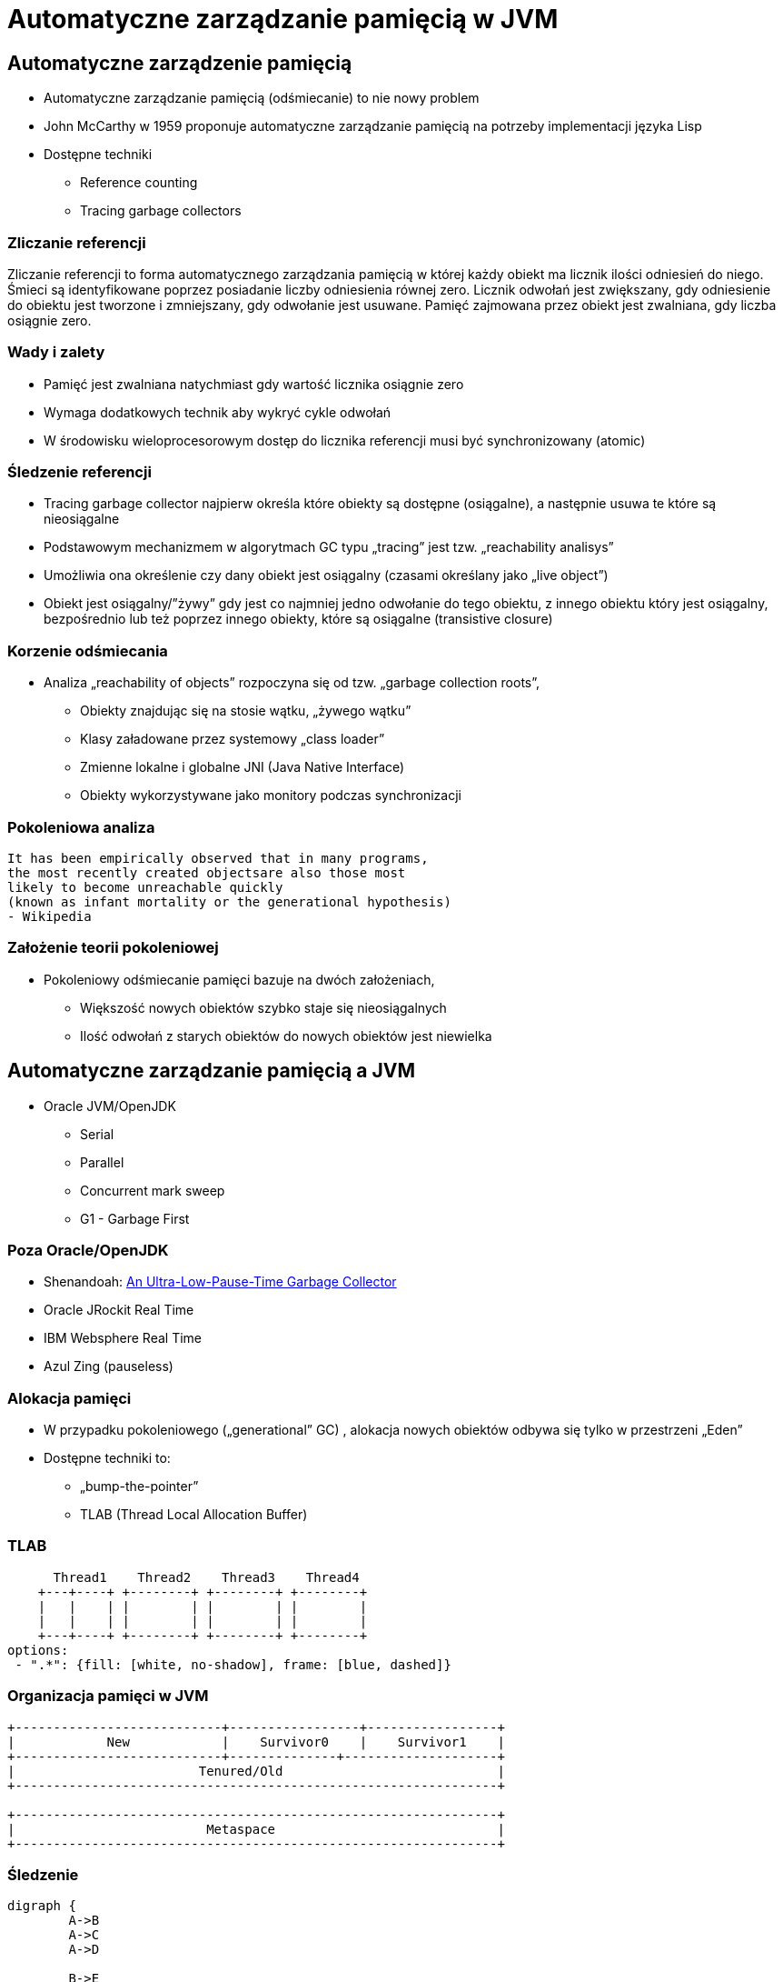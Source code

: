 = Automatyczne zarządzanie pamięcią w JVM
:backend: revealjs
:highlighter: pygments
:stem: asciimath
:source-highlighter: pygments
:pygments-css: style
:revealjs_theme: serif
:revealjs_history: true

== Automatyczne zarządzenie pamięcią

* Automatyczne zarządzanie pamięcią (odśmiecanie) to nie nowy problem
* John McCarthy w 1959 proponuje automatyczne zarządzanie pamięcią na potrzeby implementacji języka Lisp
* Dostępne techniki
** Reference counting
** Tracing garbage collectors

=== Zliczanie referencji

Zliczanie referencji to forma automatycznego zarządzania pamięcią w której każdy obiekt ma licznik ilości odniesień do niego. Śmieci są identyfikowane poprzez posiadanie liczby odniesienia równej zero. Licznik odwołań jest zwiększany, gdy odniesienie do obiektu jest tworzone i zmniejszany, gdy odwołanie jest usuwane. Pamięć zajmowana przez obiekt jest zwalniana, gdy liczba osiągnie zero.

=== Wady i zalety

* Pamięć jest zwalniana natychmiast gdy wartość licznika osiągnie zero
* Wymaga dodatkowych technik aby wykryć cykle odwołań
* W środowisku wieloprocesorowym dostęp do licznika referencji musi być synchronizowany (atomic)

=== Śledzenie referencji

* Tracing garbage collector najpierw określa które obiekty są dostępne (osiągalne), a następnie usuwa te które są nieosiągalne
* Podstawowym mechanizmem w algorytmach GC typu „tracing” jest tzw. „reachability analisys”
* Umożliwia ona określenie czy dany obiekt jest osiągalny (czasami określany jako „live object”)
* Obiekt jest osiągalny/”żywy” gdy jest co najmniej jedno odwołanie do tego obiektu, z innego obiektu który jest osiągalny, bezpośrednio lub też poprzez innego obiekty, które są osiągalne (transistive closure)

=== Korzenie odśmiecania

* Analiza „reachability of objects” rozpoczyna się od tzw. „garbage collection roots”,
** Obiekty znajdując się na stosie wątku, „żywego wątku”
** Klasy załadowane przez systemowy „class loader”
** Zmienne lokalne i globalne JNI (Java Native Interface)
** Obiekty wykorzystywane jako monitory podczas synchronizacji

=== Pokoleniowa analiza

    It has been empirically observed that in many programs,
    the most recently created objectsare also those most
    likely to become unreachable quickly
    (known as infant mortality or the generational hypothesis)
    - Wikipedia

=== Założenie teorii pokoleniowej

* Pokoleniowy odśmiecanie pamięci bazuje na dwóch założeniach,
** Większość nowych obiektów szybko staje się nieosiągalnych
** Ilość odwołań z starych obiektów do nowych obiektów jest niewielka

== Automatyczne zarządzanie pamięcią a JVM

* Oracle JVM/OpenJDK
** Serial
** Parallel
** Concurrent mark sweep
** G1 - Garbage First

=== Poza Oracle/OpenJDK

* Shenandoah: http://openjdk.java.net/jeps/189[An Ultra-Low-Pause-Time Garbage Collector]
* Oracle JRockit Real Time
* IBM Websphere Real Time
* Azul Zing (pauseless)

=== Alokacja pamięci

* W przypadku pokoleniowego („generational” GC) , alokacja nowych obiektów odbywa się tylko w przestrzeni „Eden”
* Dostępne techniki to:
** „bump-the-pointer”
** TLAB (Thread Local Allocation Buffer)

=== TLAB

[shaape]
----
      Thread1    Thread2    Thread3    Thread4
    +---+----+ +--------+ +--------+ +--------+
    |   |    | |        | |        | |        |
    |   |    | |        | |        | |        |
    +---+----+ +--------+ +--------+ +--------+
options:
 - ".*": {fill: [white, no-shadow], frame: [blue, dashed]}
----

=== Organizacja pamięci w JVM

[shaape]
----
+---------------------------+-----------------+-----------------+
|            New            |    Survivor0    |    Survivor1    |
+---------------------------+--------------+--------------------+
|                        Tenured/Old                            |
+---------------------------------------------------------------+

+---------------------------------------------------------------+
|                         Metaspace                             |
+---------------------------------------------------------------+
----

=== Śledzenie

[graphviz]
----
digraph {
	A->B
	A->C
	A->D

	B->E
	C->E

	F->G
	G->H

}
----

=== Reachability analisys

* An object is alive if it is referenced by a live object
* An object is alive if a static reference to it exists (part of the root set)
* An object is alive if a stack reference to it exists (part of the root set)
* An object is alive if a object is part of root set

=== Faza "mark"

* "reachability analisys" rozpoczyna się od obiektów znanych jako "GC roots"
* każdy z tych obiektów jest odwiedzany, i oznaczany jako "alive"
* pozostałe obiekty które nie zostały oznaczone jako "alive" są usuwane
* faza ta wymaga zatrzymania wszystkich wątków aplikacji, tzw. "stop the world"
* faza "mark" nie jestem jedyną przyczyną pauz w aplikacjach działających pod kontrolą JVM (ale o tym później)

=== Garbage Collection roots

* "stack frame"
* pola statyczne
* JNI

=== Typy algorytmów

* "mark+copy" aka compacting
* mark+sweep+copy

=== Znakowanie kart i bariery

Warto zauważyć że podczas fazy "mark" analizowane są tylko obiekty w przestrzeni Young/New.
W przeciwnym wypadku cała pokoleniowa hipoteza nie miałaby sensu wydajnościowego (analiza
całej pamięci, zamiast tylko obszaru w którm zakładamy, że mamy krótko żyjące obiekty).

Co z obiektami z przestrzeni Young/New, do których istnieje referencja z obiektów znajdujących się w
przestrzeni Old/Tenured?

=== Znakowanie kart i bariery

W tym celu zostały wprowadzone dwa mechanizmy:

* znakowanie kart, "card marking"
* bariery (nie mylić ich z barierami odpowiedzialnymi za kolejność wykonywania instrukcji przez CPU, tzw. "ordering barrier", ale o tym później)

=== Znakowanie kart

* obszar pamięci JVM, jest podzialone na małe fragmenty tzw. "cards", o rozmiarze mniejszym niż pojedyncza strona pamięci, domyślnie 512 bajtów
* JVM utrzymuję mapę która przechowuje wartość flagi ("dirty") dla każdej karty
* kiedy pole obiektu jest modyfikowane, ustawiana jest flaga "dirty"
* jak to się dzieje?

=== Bariery

    A barrier is a block on reading from or writing to certain memory
    locations by certain threads or processes.

    Barriers can be implemented in either software or hardware.
    Software barriers involve additional instructions around
    load or store operations, which would typically be added
    by a cooperative compiler. Hardware barriers don’t require
    compiler support, and may be implemented on common
    operating systems by using memory protection.

=== Małe, duże i pełne pauzy

* minor
* major
* full

=== Dla ciekawskich

* http://psy-lob-saw.blogspot.com/2014/10/the-jvm-write-barrier-card-marking.html[The JVM Write Barrier - Card Marking]
* http://www.ibm.com/developerworks/library/j-jtp11253/[Java theory and practice: Garbage collection in the HotSpot JVM]
* http://blog.ragozin.info/2011/06/understanding-gc-pauses-in-jvm-hotspots.html[Understanding GC pauses in JVM, HotSpot's minor GC.]
* http://www.memorymanagement.org[Memory Management Reference]

=== Warunkowe znakowanie kart

* W środowisku przy wysokim współczynniku współbieżności, zaznaczanie kart może być kosztowne
* aby zmienjszyć ten koszt należy wykorzystać flagę `-XX:UseCondCardMark`
* wynika to z potencjalnego zajścia 'false sharing' w środowiskach wieloprocesorowych

== ParallelGC

* włączany opcją `-XX:+UseParallelGC`
* Od Java 5 domyślny “garbage collector” (z nadejściem JDK9, planowane zastąpienie go przez G1)
* Wykorzystuje wiele wątków do odśmiecania pamięci, zarówno podczas "minor" i "major" kolekcji
* jest to odśmiecacz typu mark+copy, obiekty są kopiowane do przestrzeni Survivor
* JVM posiada dwie przestrzenie Survivor (Survivor0 + Survivor1), znane także jako "To" i "From"
* przestrzenie Survivor mają ten sam rozmiar

=== Mechanika ParallelGC

* “GC roots” zostają rozdzielone między dostępne wątki, dzięki temu faza “mark” jest krótsza (pamiętajmy jednak o "stop the world")
* ilość wątków GC można kontrolować parametrem `-XX:ParallelGCThreads=<N>`,
* domyślnie dla maszyn o CPU<=8; N=CPU
* dla pozostałych przypadków N=5/8 CPU lub N=5/16 CPU
* Każdy “żywy” obiekt jest natychmiast kopiowany do przestrzeni “To”, lub do przestrzeni “Old”
** jeśli przetrwał odpowiednią ilość kolekcji w przestrzeni Young (TenuringThreshold)
** lub gdy w „To” nie ma już miejsca dla obiektu (major GC)

=== Mechanika ParallelGC

* Każdy “żywy” obiekt jest natychmiast kopiowany do przestrzeni “To”, lub do przestrzeni “Old”
** jeśli przetrwał odpowiednią ilość kolekcji w przestrzeni Young (TenuringThreshold)
** lub gdy w „To” nie ma już miejsca dla obiektu (major GC)

=== Słów kilka "object header"

* nagłówek obiektu w JVM znajduje się przed polami obiektu
* znajdują się w nim następujące informacje (link:http://hg.openjdk.java.net/jdk8/jdk8/hotspot/file/87ee5ee27509/src/share/vm/oops/markOop.hpp)
** "hashCode" obiektu
** wiek obiektu
** flaga "mark" wykorzystywane przez GC
** a także informacje wykorzystywane przez biased locking
** oraz czy na jest "locked" (`monitorenter` i `monitorexit`)

=== Mechanika ParallelGC

* Przestrzeń “To” staje się przestrzenią “From” i “From”->”To”
* Czyli po każdym przebiegu tego odśmiecacza przestrzeń „To” jest pusta
* Ponieważ „mark and copy” odbywa się wielowątkowo, każdy z wątków GC dostaje swój wycinek “To”
* Bo przecież alokacja nowych obiektów, odbywa się tylko w przestrzeni “Eden”, więc nie będzie nam przeszkadzała lekko defragmentowana przestrzeń “To”
* defragmentację "To" można zmniejszyć poprzez mniejszą liczbę wątków GC lub poprzez zwiększenie generacji Tenured

=== Ergonomia ParallelGC

* maksymalny czas pauzy, `-XX:MaxGCPauseMillis=<N>`, maksymalny oczekiwany czas pauzy w milisekundach
* przepustowość, `-XX:GCTimeRatio=<N>`, liczony jako współczynnik czasu spędzonego na odśmiecanie w stosunku do całego czasu działania aplikacji, (1/1+N), domyślna wartość to 99
* narzut, `-Xmx`, czyli maksymalny rozmiar pamięci,

=== Ergonomia ParallelGC

* jeśli cel maksymalnego czasu pauzy nie jest osiągniety, rozmiar tylko jednej z generacji jest pomniejszany
* jeśli cel przepustowości nie jest osiągniety, rozmiary obydwu generacji są powiększane, proporcjonalnie do czasu odśmiecania w każdej z nich,

=== Kilka pokręteł

* `-XX:NewRatio=<N>`, określa stosunek rozmiaru generacji "Old" do generacji "Young", `N=Old/Young`, domyślne wartości zależne są od platformy i wersji JDK
* `-XX:MaxNewSize=<N>` oraz `-XX:NewSize=<N>`, określa rozmiar generacji Young w bajtach
* `-XX:SurvivorRatio=10`, określa stosunek rozmiaru przestrzeni Eden do przestrzeni Survivor
* `-XX:TargetSurvivorRatio=5` oraz `-XX:MaxTenuringThreshold=15`, docelowy i maksymalny czas życia obiektu w obszarze Survivor

=== Kilka pokręteł

* `-XX:YoungGenerationSizeIncrement<T>` oraz `-XX:TenuredGenerationSizeIncrement=<T>`, określają szybkość przyrostu rozmiaru generacji, domyślnie 20%
* `-XX:AdaptiveSizeDecrementScaleFactor=<D>`, określa współczynnik o który rozmiar generacji jest pomniejszany, i wynosi on T/D
* `-XX:+UseGCOverheadLimit`, kontroluje kiedy rzucany jest `OutOfMemoryError`, domyślnie gdy >98% czasu aplikacja spędza na GC, odzyskując >2% pamięci

== ParallelOldGC

* Jednak nie dajmy się zwieźć pozorom, -XX:+UseParallelGC i -XX:+UseParallelOldGC to dwie odmienne implementacje, ParallelOldGC ma do czynienia z o wiele większą przestrzenią generacji “Old”
* Domyślnie na maszynach z N procesorów, wykorzystywanych jest N wątków
* Jednak ilość wątków może być kontrolowana przez parametr -XX:ParallelGCThread=N
* jest to algorytm typu mark+sweep+copy

=== Mechanika ParallelOldGC

* O wiele bardziej złożony algorytm, gdyż przestrzeń “Old” jest znacząco większa od przestrzeni „Young” a obiekty, które się tam znajdują wykazują się większym czasem życia
* ParallelOldGC odbywa się w trzech fazach:
** parallel marking
** summary step
** sweeping step

=== Parallel marking

* Przestrzeń “Old” zostaje podzielona na regiony
* “GC roots” podzielone pomiędzy w wątki GC
* Za każdym razem gdy obiekt zostanie oznaczony jako “live” (“reacheable”), region w którym się znajdował, zostaje zaktualizowany o ilość “żywych bajtów”
* Dzięki temu na koniec tej fazy wiadome jest ile w danym regionie znajduje się „żywych” danych

=== Summary step

* Dla każdego regionu, jest wyznacza wartość “density” (stosunek ilość żywych bajtów do całkowitej ilości bajtów)
* W tym kroku wiemy także, że podczas poprzedniej kolekcji:
** obiekty były kompaktowane do lewej
** nowe obiekty które od tego czasu zostały przeniesione do “Old” znajdują się po prawej stronie
** Więc im obiekt bardziej na lewo tym starszy, tym mniejsza szansa, że będzie usuwany z pamięci

=== Summary step

* Powyższe informacje pozwalają na pewna optymalizacje:
* zaczynając od lewej, szukany jest region o gęstości (“density”), z którego najwięcej zyskamy jeśli go posprzątamy,
** wszystkie region na lewo nie sprzątane, i nazywane są “dense prefix”
* Dodatkowo podczas tej fazy już wiadomo obiekty z którego regiony zostaną przeniesione do danego regionu (z reguły te na prawo wypełniają te na lewo)

=== Sweeping step

* Regiony które mogą być sprzątane jednocześnie są dzielone miedzy watki,
* region które nie zapełniają innych regionów (patrz poprzedni krok)
* lub region które są puste,
* Wątki najpierw usuwają „unreachable objects”
* A potem przesuwają obiekty (compact)
* Dzięki optymalizacji (nie skanujemy całego regionu „Old”), możemy odzyskać dużo pamięci, mniejszym kosztem, ponieważ na lewo są stare obiekty

=== Sweeping step

* A potem przesuwają obiekty (compact)
* Dzięki optymalizacji (nie skanujemy całego regionu „Old”), możemy odzyskać dużo pamięci, mniejszym kosztem, ponieważ na lewo są stare obiekty


== ConcMarkSweepGC

* Poprzednie kolektory, są szybkie, jednak muszą zatrzymać działanie aplikacji (high throughput/high pause time)
* Kosztem mniejszej wydajności CMS
* Cztery kroki
** initial mark
** concurrent mark
** remarking
** concurrent sweep

=== initial mark

* Zatrzymuje watki aplikacji na krótka chwile, by w wykorzystujac jeden watek, zaznaczyc tylko obiekty które sa bezposrednio dostepne z “GC roots”

=== concurrent mark

* Podczas gdy aplikacja działa dalej, osobny wątek GC kontynuuje zaznaczanie obiektów,

=== remarking

* Ponieważ sytuacja w między czasie może się zmienić CMS, znowu na chwile zatrzymuje aplikacje, by sprawdzić te obiekty które się z międzyczasie zmieniły

=== concurrent sweep

* Następuje sprzątanie, w wielu watkach, bez kompaktowania
* Dlatego też alokacja pamięci odbywa się na trochę innych zasadach

=== Concurrent mode failure

`174.445: [GC 174.446: [ParNew: 66408K->66408K(66416K), 0.0000618 secs]174.446: [CMS (concurrent mode failure): 161928K->162118K(175104K), 4.0975124 secs] 228336K->162118K(241520K)`

* W przypadku pojawienia się tego komunikatu, CMS zostaje na czas tego uruchomienia „Full GC” zastąpione SerialGC
* Concurrent Mode Failure jest wynikiem defragmentacji generacji „Old” i niemożliwością zaalokowania odpowiedniego ciągłego obszaru pamięci.

== ParNewGC

== Wydajność GC

* Analiza dostępności obiektów - „reachability analisys”
* Kopiowanie obiektów pomiędzy przestrzeniami, compacting vs non-compacting vs copying
* Aktualizacja referencji do obiektów które zostały przeniesione
* Kompaktowanie pamięci

== Garbage First, G1

* G1 znany także jako „garbage first”, to nowy algorytm, który w wersji eksperymentalnej pojawił się już w Java 6, w pełni wspierany od wersji 7u4, planowany jako domyślny GC od wersji JDK 9,
* -XX:+UseG1GC
* Jest kolejna próba zminimalizowania pauz w działaniu aplikacji, przy jednoczesnym kompaktowaniu pamięci (przestrzeni „Old”)

=== Organizacja pamięci w G1

* Podobnie jak w przypadku poprzednich modeli pamięć jest podzielona na obszary, w których przechowywane są obiekty w rożnym wieku
* W przeciwieństwie jednak do poprzedników, tych obszarów tworzonych przez G1 mamy do dyspozycji około 2000, każdy z tych obszarów ma taki sam rozmiar, -XX:G1HeapRegionSize=n (pomiędzy 1Mb a 32 Mb)

=== Regiony w G1

* Implementacja G1 utrzymuje listę regionów, które są wolne, i miarę zapotrzebowania przypisuje te regiony do generacji „Young” (Eden/Survivor) lub „Tenured” („Old”)
* W tej implementacji przestrzenie nie są ciągłym obszarem pamięci
* Dzięki temu rozmiar Eden/Survivor/Old może być dostosowywany do zapotrzebowania aplikacji
* Podobnie jak w poprzednich implementacjach, obiekty są promowane( ewakuowane w słowniku GC) do obszarów, które zawierają coraz starsze obiekty

=== Alokacja pamięci

* Alokacja podobnie jak w poprzednich algorytmach, odbywa się głównie w przestrzeni „Eden”,
* Chyba, że obiekt jest większy niż połowa rozmiary regiony, wtedy takie obiekty są alokowane w specjalnych przestrzeniach zwanych „humongous”

=== Alokacja pamięci

* Kiedy pojemność „Eden” zostanie osiągnięta, rozpoczyna się faza „young garbage collection”, nazywana także „evacuation pause”
* Jest to faza „stop-the-world”, podczas której wykorzystwane jest wiele wątków, i obiekty kopiowane są do „to-space”, lub też w zależności od wieku obiektu (tenured threshold) do przestrzeni „old”

=== Fazy współbieżnego odśmiecania "Old"

* initial mark (stop the world)
* root region scanning
* concurrent marking
* remark (stop the world)
* cleanup (stop the world)
* copying (stop the world)

=== initial mark

This is a stop the world event. With G1, it is piggybacked on a normal young GC. Mark survivor regions (root regions) which may have references to objects in old generation.

=== root region scanning

Scan survivor regions for references into the old generation. This happens while the application continues to run. The phase must be completed before a young GC can occur.

=== concurrent marking

Find live objects over the entire heap. This happens while the application is running. This phase can be interrupted by young generation garbage collections.

=== remark

Completes the marking of live object in the heap. Uses an algorithm called snapshot-at-the-beginning (SATB) which is much faster than what was used in the CMS collector.

=== cleanup

* Performs accounting on live objects and completely free regions. (Stop the world)
* Scrubs the Remembered Sets. (Stop the world)
* Reset the empty regions and return them to the free list. (Concurrent)

=== copying

These are the stop the world pauses to evacuate or copy live objects to new unused regions. This can be done with young generation regions which are logged as [GC pause (young)]. Or both young and old generation regions which are logged as [GC Pause (mixed)].

http://www.oracle.com/technetwork/tutorials/tutorials-1876574.html

== Podsumowanie algorytmów

* "Serial" to odśmiecacz typu „stop-the-world”, kopiujący kolekcjoner który wykorzystuje tylko jeden wątek
* "ParNew" to odśmiecacz typu „stop-the-world”, kopiujący kolekcjoner, który wykorzystuje wiele wątków.
Różni się od "Parallel Scavenge" pewnymi usprawnieniami które umożliwiają wykorzystanie go w parze z CMS

=== Podsumowanie algorytmów

* "Parallel Scavenge" to odśmiecacz typu „stop-the-world”, kopujący algorytm który wykorzystuje wiele wątków
* "Serial Old" to odśmiecacz typu „stop-the-world”, „mark-sweep-compact” który wykorzystuje pojedynczy wątek
* "ConcurrentMarkSweep" (CMS) to prawie „współbieżny” odśmiecacz, zapewniający krótkie pauzy .
* "Parallel Old" to implementcja ParallelGC na potrzeby generacji „Old”

=== Możliwe kombinacje algorytmów

* UseSerialGC to "Serial" + "Serial Old"
* UseParNewGC to "ParNew" + "Serial Old"
* UseConcMarkSweepGC to"ParNew" + "CMS" + "Serial Old". "CMS" jest wykorzystywany przez większość czasu podczas kolekcji generacji „tenured”. "Serial Old" jest wykorzystywany w sytuacjach wystąpienia „concurrent mode failure„.
* UseParallelGC to "Parallel Scavenge" + "Serial Old"
* UseParallelOldGC to "Parallel Scavenge" + "Parallel Old"

=== PermGen/Metaspace

* PermGen to wydzielony obszar z generacji „tenured” w którym JVM przechowuje:
** „bytecode” metod czyli „method area”
** „constant pool”
** „interned strings” (jest to nieprawdą dla JDK7)
** struktury wewnętrznie wykorzystywane przez JVM
* Generacja „permament” (PermGen) jest odśmiecana za każdym razem gdy odśmiecana jest generacja „tenured”

=== Co śmieci w Metaspace?

* Jeśli twoja aplikacja lub biblioteka intensywnie używa,
** java.lang.reflect.Proxy
** net.sf.cglib.Enhancer
** javassist.util.proxy.ProxyFactory
** Apache commons proxy
** AspectJ z „runtime weaving” (SpringFramework się też liczy)
* To wiedz, że Metaspace wypełni się szybko

=== Metryki GC (przepustowość)

* Poniższe metryki opisują efektywność odśmiecania pamięci
** Przepustowość (throughput) - procent czasu nie spędzanego przez aplikacje na odśmiecaniu, 100% oznacza brak odśmiecania, przyjęło się przyjmować 95-98% jak poprawną wartość
** Narzut na odśmiecanie (GC overhead) - odwrotność przepustowości, czyli procent czasu spędzanego przez aplikację na odśmiecanie

=== Metryki GC (pauza)

** Czas pauzy (pause time) - czas podczas którego działanie aplikacji jest wstrzymane na potrzeby odśmiecania
** Częstotliwość odśmiecania(frequency of collection) - jak często w czasie życia aplikacji następuje odśmiecanie

=== Metryki GC (narzut)

** Narzut pamięci (footprint) - rozmiar pamięci wykorzystywanej przez maszynę JVM
** Promptness, czas pomiędzy momentem kiedy obiekt stał się „unreachable” a momentem kiedy pamięć przez niego zajmowana została zwolniona

== Narzędia i monitorowanie GC

* Proste, jednak kompletnie niepraktyczne narzędzie to: `jmap -heap <vmid>`
* Jest to jednak najszybszy sposób żeby sprawdzić z jakimi parametrami
odśmiecania aktualnie działa uruchomiona maszyna wirtualna i jakie są aktualne
rozmiary poszczególnych generacji i przestrzeni

=== Logowanie zdarzeń GC

* Poprzez parametry przekazywane do maszyny wirtualnej
* `-XX:+PrintGC`

=== Szczegóły GC

* `-XX:+PrintGCDetails` i `-XX:+PrintGCTimeStamps`,
** tzw. 'GC cause', czyli co wymusiło GC
** nazwa kolektora (PSYoungGen, ParOldGen, Metaspace)
** `prev_used->used(capacity)`, czyli informacja ile pamięci zostało odzyskane
** czas działania kolektora

=== Przykładowe logi

----
3437,843:
  [GC (Allocation Failure)
  [PSYoungGen: 155760K->7040K(161280K)] 211173K->62644K(297472K), 0,0096349 secs]
  [Times: user=0,03 sys=0,00, real=0,01 secs]
----

==== Przykładowe logi

----
3437,843:
[GC (Allocation Failure)
[PSYoungGen: 6249K->0K(126976K)]
[ParOldGen: 64978K->30783K(107520K)]
71227K->30783K(234496K),
[Metaspace: 34760K->34756K(1081344K)], 0,0852895 secs]
[Times: user=0,25 sys=0,00, real=0,08 secs]
----

=== Wiek obiektów

* flaga `-XX:+PrintTenuringDistribution`, wyświetla informacje o rozmiarach
poszczególnych kategorii wiekowych, oraz ilości odśmiecań, które
obiekty przetrwały zanim zostały wypromowane do generacji "Old”

=== Przykładowe logi

----
575,138:
[GC (Allocation Failure) 575,138: [ParNew
Desired survivor size 2228224 bytes, new threshold 3 (max 6)
- age   1:     494888 bytes,     494888 total
- age   2:    1464944 bytes,    1959832 total
- age   3:     285224 bytes,    2245056 total
: 38865K->4024K(39296K), 0,0076277 secs]
66888K->32676K(126720K), 0,0077602 secs]
[Times: user=0,02 sys=0,00, real=0,01 secs]
----


=== Zapisywanie logów

* `-Xloggc:<filename>`, zapisuje logi z odśmiecania w wskazanym pliku
* `-XX:+UseGCLogFileRotation`, włącza rotację plików z logami GC
* `-XX:NumberOfGClogFiles=<N>`, maksymalna ilość plików z logami GC
* `-XX:GCLogFileSize=<N>`, maksymalny rozmiar pliku z logami GC

=== jstat

* Kolejnym narzędziem dostępnym z linii poleceń jest jstat,
rozpowszechniany razem z Java SDK
  jstat -option [-t] [-hlines] vmid [interval [count]]
* Gdzie vmid, jest identyfikatorem procesu JVM,
* jstat umożliwia podpięcie się do procesu JVM i zbieranie różnego typu statystyk,

=== Dodatkowe narzędzia

* Warto zapoznać się z powyższymi narzędziami jak i formatami w jakich udostępniane są statystki odśmiecania, jednak na co dzień warto korzystać z wizualnych
* VisualVM
** Wtyczka VisualGC, wymaga dodatkowej instalacji, pokazuje bieżące zachowanie GC
* Java Mission Control i Flight Recorder

=== Dodatkowe narzędzia

* GCviewer
** link:https://github.com/chewiebug/GCViewer[https://github.com/chewiebug/GCViewer]
	, szwajcarski scyzoryk w temacie GC
* Jhiccup
** link:http://www.azulsystems.com/jHiccup[http://www.azulsystems.com/jHiccup]
	, czyli mamy czkawkę, czy nie?
* jClarity
** link:http://www.jclarity.com/censum/
* Plumbr
** https://plumbr.eu/

=== Dodatkowe narzędzia

* Java Mission Control i FlightRecorder (obecnie dostępne wraz z Oracle JDK)
* link:https://eclipse.org/mat/[Memory Analyzer Tool]

== Trzy wymiary automatycznego zarządzania pamięcią

* Spośród wielu metryk opisujących zachowanie GC, musisz wybrać jedną,
pod którą będziesz starał się zoptymalizować parametry odśmiecania
* Najczęściej będą to:
** Rozmiar sterty
** Przepustowość
** Czas pauzy

=== Grzechy główne manipulacji GC

* Przedwczesna optymalizacja GC, nie rób tego jeśli naprawdę nie musisz
* Brak wiary w ergonomię GC, być może `-XX:MaxGCPauseMillis=<nnn>`
i `-XX:GCTimeRatio=<nnn>` to jedyne parametry które powinieneś znać
* Wiara że optymalizacja GC przykryje złe nawyki w pisaniu kodu czy też
brak pragmatyzmu w architekturze systemu

=== Grzechy główne manipulacji GC

* Brak systemowego/całościowego podejścia do testowania wydajności
* stackoverflow.com i google.com to nie są miejsca gdzie znajdziesz parametry swojego JVM
* Brak zrozumienia jak działają poszczególne algorytmy odśmiecania i interakcji pomiędzy JVM i systemem operacyjnym

=== Grzechy główne manipulacji GC

* Różne wymagania alokacji i odśmiecanie dla różnych architektur
** Przetwarzanie wsadowe
** Aplikacje stanowe i bezstanowe

== Dodatkowe odnośniki

* https://plumbr.eu/blog/category/garbage-collection[Garbage collectors at Plumbr]
* http://www.dynatrace.com/en/javabook/how-garbage-collection-works.html[Garbage collectors at DynaTrace]
* http://gchandbook.org[The Garbage Collection Handbook]
* http://www.cs.kent.ac.uk/people/staff/rej/gcbib/[the Garbage Collection Bibliography]
